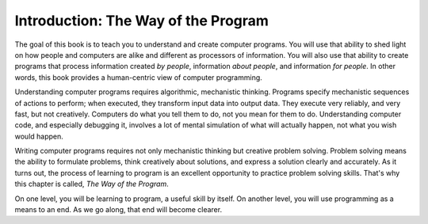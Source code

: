 ..  Copyright (C)  Brad Miller, David Ranum, Jeffrey Elkner, Peter Wentworth, Allen B. Downey, Chris
    Meyers, and Dario Mitchell.  Permission is granted to copy, distribute
    and/or modify this document under the terms of the GNU Free Documentation
    License, Version 1.3 or any later version published by the Free Software
    Foundation; with Invariant Sections being Forward, Prefaces, and
    Contributor List, no Front-Cover Texts, and no Back-Cover Texts.  A copy of
    the license is included in the section entitled "GNU Free Documentation
    License".

.. _the_way_of_the_program:

Introduction: The Way of the Program
====================================

The goal of this book is to teach you to understand and create computer programs.
You will use that ability to shed light on how people and computers are alike
and different as processors of information. You will also use that ability to 
create programs that process information created *by people*, information
*about people*, and information *for people*. In other words, this book provides
a human-centric view of computer programming.

Understanding computer programs requires algorithmic, mechanistic thinking.
Programs specify mechanistic sequences of actions to perform; when executed,
they transform input data into output data. They execute very reliably, and 
very fast, but not creatively. Computers do what you tell them to do, not you
mean for them to do. Understanding computer code, and especially debugging it,
involves a lot of mental simulation of what will actually happen, not what you 
wish would happen.
 
Writing computer programs requires not only mechanistic thinking but creative
problem solving. Problem solving means the ability to formulate problems, think
creatively about solutions, and express a solution clearly and accurately. As
it turns out, the process of learning to program is an excellent opportunity to
practice problem solving skills. That's why this chapter is called, *The Way of
the Program*.

On one level, you will be learning to program, a useful skill by itself. On
another level, you will use programming as a means to an end. As we go along,
that end will become clearer.


.. index:: programming language, portable, high-level language,
           low-level language, compile, interpret

